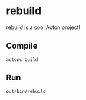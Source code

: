 * rebuild
rebuild is a cool Acton project!

** Compile
#+BEGIN_SRC shell
actonc build
#+END_SRC

** Run
#+BEGIN_SRC shell
out/bin/rebuild
#+END_SRC
